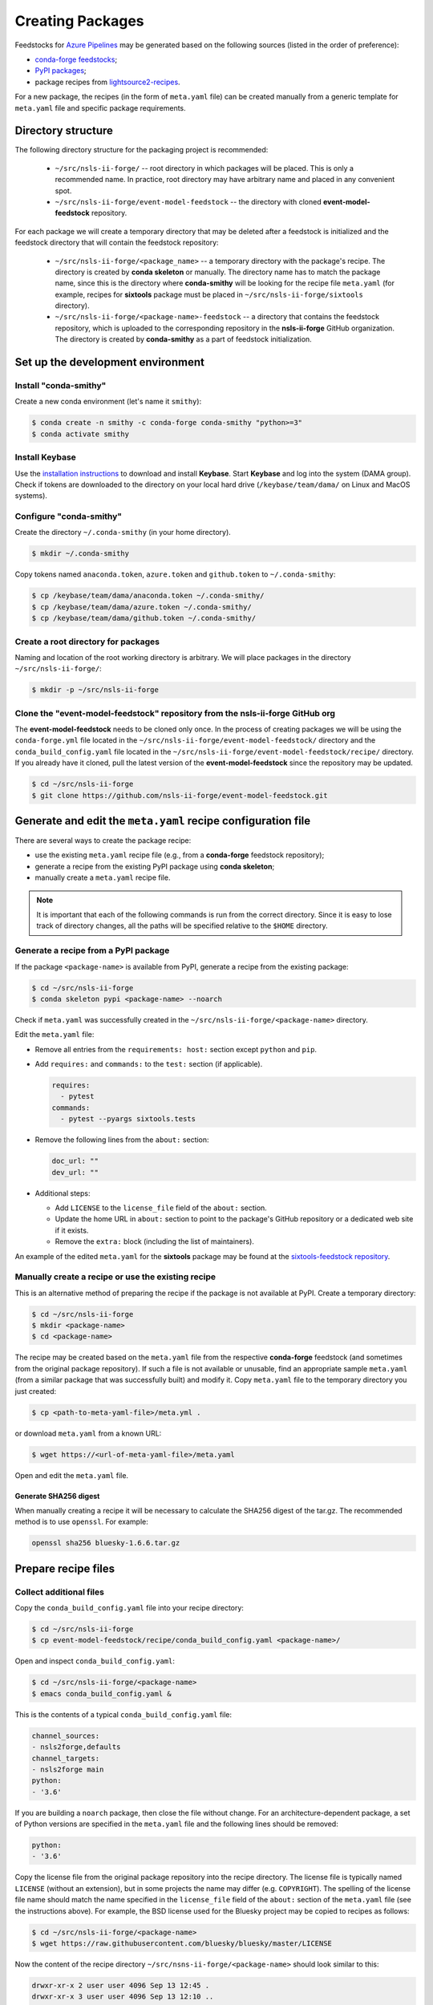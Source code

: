 .. role:: raw-html(raw)
   :format: html

#################
Creating Packages
#################

Feedstocks for `Azure Pipelines
<https://dev.azure.com/nsls2forge/nsls2forge/_build>`_ may be generated based
on the following sources (listed in the order of preference):

- `conda-forge feedstocks <https://github.com/conda-forge>`_;

- `PyPI packages <https://pypi.org/>`_;

- package recipes from
  `lightsource2-recipes <https://github.com/NSLS-II/lightsource2-recipes/tree/master/recipes-tag>`_.

For a new package, the recipes (in the form of ``meta.yaml`` file) can be
created manually from a generic template for ``meta.yaml`` file and specific
package requirements.

===================
Directory structure
===================

The following directory structure for the packaging project is recommended:

  - ``~/src/nsls-ii-forge/`` -- root directory in which packages will be
    placed. This is only a recommended name. In practice, root directory may
    have arbitrary name and placed in any convenient spot.

  - ``~/src/nsls-ii-forge/event-model-feedstock`` -- the directory with cloned
    **event-model-feedstock** repository.

For each package we will create a temporary directory that may be deleted after
a feedstock is initialized and the feedstock directory that will contain the
feedstock repository:

  - ``~/src/nsls-ii-forge/<package_name>`` -- a temporary directory with the
    package's recipe. The directory is created by **conda skeleton** or
    manually. The directory name has to match the package name, since this is
    the directory where **conda-smithy** will be looking for the recipe file
    ``meta.yaml`` (for example, recipes for **sixtools** package must be placed
    in ``~/src/nsls-ii-forge/sixtools`` directory).

  - ``~/src/nsls-ii-forge/<package-name>-feedstock`` -- a directory that
    contains the feedstock repository, which is uploaded to the corresponding
    repository in the **nsls-ii-forge** GitHub organization.  The directory is
    created by **conda-smithy** as a part of feedstock initialization.

==================================
Set up the development environment
==================================

Install "conda-smithy"
======================

Create a new conda environment (let's name it ``smithy``):

.. code-block:: bash

    $ conda create -n smithy -c conda-forge conda-smithy "python>=3"
    $ conda activate smithy


Install Keybase
===============

Use the `installation instructions <https://keybase.io/download>`_ to download
and install **Keybase**. Start **Keybase** and log into the system (DAMA
group). Check if tokens are downloaded to the directory on your local hard
drive (``/keybase/team/dama/`` on Linux and MacOS systems).

Configure "conda-smithy"
========================

Create the directory ``~/.conda-smithy`` (in your home directory). 

.. code-block:: bash

    $ mkdir ~/.conda-smithy

Copy tokens named ``anaconda.token``, ``azure.token`` and ``github.token`` to
``~/.conda-smithy``:

.. code-block:: bash

    $ cp /keybase/team/dama/anaconda.token ~/.conda-smithy/
    $ cp /keybase/team/dama/azure.token ~/.conda-smithy/
    $ cp /keybase/team/dama/github.token ~/.conda-smithy/

Create a root directory for packages
====================================

Naming and location of the root working directory is arbitrary. We will place
packages in the directory ``~/src/nsls-ii-forge/``:

.. code-block:: bash

    $ mkdir -p ~/src/nsls-ii-forge

Clone the "event-model-feedstock" repository from the nsls-ii-forge GitHub org
==============================================================================

The **event-model-feedstock** needs to be cloned only once. In the process of
creating packages we will be using the ``conda-forge.yml`` file located in the
``~/src/nsls-ii-forge/event-model-feedstock/`` directory and the
``conda_build_config.yaml`` file located in the
``~/src/nsls-ii-forge/event-model-feedstock/recipe/`` directory.  If you
already have it cloned, pull the latest version of the
**event-model-feedstock** since the repository may be updated.

.. code-block:: bash

    $ cd ~/src/nsls-ii-forge
    $ git clone https://github.com/nsls-ii-forge/event-model-feedstock.git


=============================================================
Generate and edit the ``meta.yaml`` recipe configuration file
=============================================================

There are several ways to create the package recipe:

- use the existing ``meta.yaml`` recipe file (e.g., from a **conda-forge**
  feedstock repository);

- generate a recipe from the existing PyPI package using **conda skeleton**;

- manually create a ``meta.yaml`` recipe file.


.. note::

    It is important that each of the following commands is run from the correct
    directory. Since it is easy to lose track of directory changes, all the
    paths will be specified relative to the ``$HOME`` directory.


Generate a recipe from a PyPI package
=====================================

If the package ``<package-name>`` is available from PyPI, generate a recipe
from the existing package:

.. code-block:: bash

    $ cd ~/src/nsls-ii-forge
    $ conda skeleton pypi <package-name> --noarch

Check if ``meta.yaml`` was successfully created in the
``~/src/nsls-ii-forge/<package-name>`` directory.

Edit the ``meta.yaml`` file:

- Remove all entries from the ``requirements: host:`` section except
  ``python`` and ``pip``.

- Add ``requires:`` and ``commands:`` to the ``test:`` section
  (if applicable).

  .. code-block:: yaml

    requires:
      - pytest
    commands:
      - pytest --pyargs sixtools.tests

- Remove the following lines from the ``about:`` section:

  .. code-block:: yaml

    doc_url: ""
    dev_url: ""

- Additional steps:

  - Add ``LICENSE`` to the ``license_file`` field of the ``about:`` section.

  - Update the home URL in ``about:`` section to point to the package's GitHub
    repository or a dedicated web site if it exists.

  - Remove the ``extra:`` block (including the list of maintainers).

An example of the edited ``meta.yaml`` for the **sixtools** package may be
found at the `sixtools-feedstock repository
<https://github.com/nsls-ii-forge/sixtools-feedstock/blob/master/recipe/meta.yaml>`_.

Manually create a recipe or use the existing recipe
===================================================

This is an alternative method of preparing the recipe if the package is not
available at PyPI. Create a temporary directory:

.. code-block:: bash

    $ cd ~/src/nsls-ii-forge
    $ mkdir <package-name>
    $ cd <package-name>

The recipe may be created based on the ``meta.yaml`` file from the respective
**conda-forge** feedstock (and sometimes from the original package repository).
If such a file is not available or unusable, find an appropriate sample
``meta.yaml`` (from a similar package that was successfully built) and modify
it.  Copy ``meta.yaml`` file to the temporary directory you just created:

.. code-block:: bash

    $ cp <path-to-meta-yaml-file>/meta.yml .

or download ``meta.yaml`` from a known URL:

.. code-block:: bash

    $ wget https://<url-of-meta-yaml-file>/meta.yaml

Open and edit the ``meta.yaml`` file.

Generate SHA256 digest
----------------------
When manually creating a recipe it will be necessary to calculate the SHA256
digest of the tar.gz. The recommended method is to use ``openssl``. For example:

.. code-block:: bash

    openssl sha256 bluesky-1.6.6.tar.gz

====================
Prepare recipe files
====================

Collect additional files
========================

Copy the ``conda_build_config.yaml`` file into your recipe directory:

.. code-block:: bash

    $ cd ~/src/nsls-ii-forge
    $ cp event-model-feedstock/recipe/conda_build_config.yaml <package-name>/

Open and inspect ``conda_build_config.yaml``:

.. code-block:: bash

    $ cd ~/src/nsls-ii-forge/<package-name>
    $ emacs conda_build_config.yaml &

This is the contents of a typical ``conda_build_config.yaml`` file:

.. code-block:: yaml

    channel_sources:
    - nsls2forge,defaults
    channel_targets:
    - nsls2forge main
    python:
    - '3.6'

If you are building a ``noarch`` package, then close the file without change.
For an architecture-dependent package, a set of Python versions are specified
in the ``meta.yaml`` file and the following lines should be removed:

.. code-block:: yaml

    python:
    - '3.6'

Copy the license file from the original package repository into the recipe
directory.  The license file is typically named ``LICENSE`` (without an
extension), but in some projects the name may differ (e.g. ``COPYRIGHT``). The
spelling of the license file name should match the name specified in the
``license_file`` field of the ``about:`` section of the ``meta.yaml`` file (see
the instructions above). For example, the BSD license used for the Bluesky
project may be copied to recipes as follows:

.. code-block:: bash
    
    $ cd ~/src/nsls-ii-forge/<package-name>
    $ wget https://raw.githubusercontent.com/bluesky/bluesky/master/LICENSE


Now the content of the recipe directory ``~/src/nsns-ii-forge/<package-name>``
should look similar to this:

.. code-block:: bash

    drwxr-xr-x 2 user user 4096 Sep 13 12:45 .
    drwxr-xr-x 3 user user 4096 Sep 13 12:10 ..
    -rw-r--r-- 1 user user   96 Sep 13 12:44 conda_build_config.yaml
    -rw-r--r-- 1 user user 1584 Sep 13 12:45 LICENSE
    -rw-r--r-- 1 user user 1064 Sep 13 12:10 meta.yaml

======================================
Generate an empty feedstock repository
======================================

Initialize a feedstock
======================

Initialize a feedstock using **conda-smithy**:

.. code-block:: bash

    $ cd ~/src/nsls-ii-forge
    $ conda-smithy init <package-name>

A new directory ``~/src/nsls-ii-forge/<package-name>-feedstock`` is created.

Replace ``conda-forge.yml`` in the feedstock directory with ``conda-forge.yml``
from the nsls-ii-forge's ``event-model-feedstock`` package you cloned before:

.. code-block:: bash

    $ cd ~/src/nsls-ii-forge
    $ cp event-model-feedstock/conda-forge.yml <package-name>-feedstock/

Define Azure variables
======================

.. code-block:: bash

    $ export AZURE_ORG_OR_USER=nsls2forge
    $ export AZURE_PROJECT_NAME=nsls2forge

For convenience, the above lines may be added to the ``~/.bashrc`` file so that
the environment variables are always available.

Create a GitHub repository and push files
=========================================

.. code-block:: bash

    $ cd ~/src/nsls-ii-forge/<package-name>-feedstock
    $ git add .
    $ git commit -m "Use nsls2forge's conda-forge.yml"
    $ conda smithy register-github --organization nsls-ii-forge ./
    $ git push -u upstream master

Enable CI on Azure Pipelines
============================

.. code-block:: bash

    $ conda smithy register-ci --organization nsls-ii-forge --without-circle \
    --without-appveyor --without-travis --without-drone --feedstock_directory ./

Verify that CI was enabled on Azure Pipelines. Check for the following line in
the output:

.. code-block:: text

    * nsls-ii-forge/<package-name>-feedstock has been enabled on azure pipelines

==========================================
Rerender and push the feedstock repository
==========================================

Rerender the feedstock
======================

Create a new branch ``rerender``:

.. code-block:: bash

    $ git checkout -b rerender

Rerender the feedstock:

.. code-block:: bash

    $ conda smithy rerender --feedstock_directory . -e recipe/conda_build_config.yaml

.. note::

    From time to time ``conda-smithy`` may inform a user that its version is
    out-of-date, e.g.:

    .. code-block:: python

        RuntimeError: conda-smithy version in root env (3.4.6) is out-of-date (3.4.7). Exiting.

    Update ``conda-smithy`` to use the latest features:

    .. code-block:: bash

        $ conda install conda-smithy -c conda-forge

Commit the changes (the following command should be copied from the terminal
output produced by the previous command):

.. code-block:: bash

    $ git commit -m "MNT: Re-rendered with conda-build 3.18.9, conda-smithy 3.4.6, and conda-forge-pinning 2019.09.08"

Push changes to `upstream`:

.. code-block:: bash

    $ git push -u upstream rerender

===============================
Create a pull request on GitHub
===============================

Open the GitHub page
``https://github.com/nsls-ii-forge/<package-name>-feedstock`` and create a pull
request. In the pull request comments include a brief note and **the link to
the original repository** of the package (PyPI, conda-forge or GitHub).

Closely examine the build results to ensure that the packages were built for
all target platforms and Python versions and all tests passed successfully.
Correct issues if necessary.  Each time a change is made to configuration
files, the feedstock must be rerendered and changes must be committed and
pushed. Merge the pull request once all issues are fixed and the build statuses
are :raw-html:`<font color="green">green</font>`.

Once the PR build is finished, the new package or its new version will be
uploaded to the `Anaconda Cloud <https://anaconda.org>`_.


========================
Known or possible issues
========================

Tests fail for Linux due to a missing OpenGL
============================================

The solution is to place the file `yum_requirements.txt
<https://raw.githubusercontent.com/nsls-ii-forge/collection-feedstock/master/recipe/yum_requirements.txt>`_
into the recipes directory
``~/src/nsls-ii-forge/<package-name>-feedstock/recipes``, then rerender, commit
and push changes.
